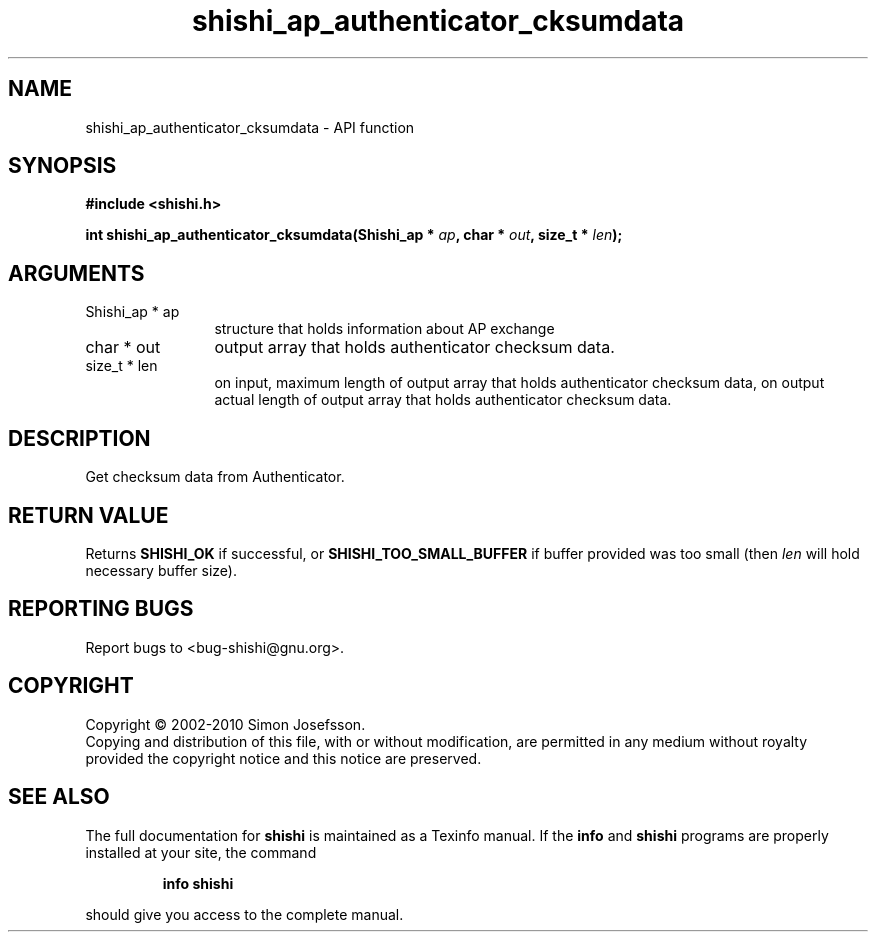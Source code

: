 .\" DO NOT MODIFY THIS FILE!  It was generated by gdoc.
.TH "shishi_ap_authenticator_cksumdata" 3 "1.0.2" "shishi" "shishi"
.SH NAME
shishi_ap_authenticator_cksumdata \- API function
.SH SYNOPSIS
.B #include <shishi.h>
.sp
.BI "int shishi_ap_authenticator_cksumdata(Shishi_ap * " ap ", char * " out ", size_t * " len ");"
.SH ARGUMENTS
.IP "Shishi_ap * ap" 12
structure that holds information about AP exchange
.IP "char * out" 12
output array that holds authenticator checksum data.
.IP "size_t * len" 12
on input, maximum length of output array that holds
authenticator checksum data, on output actual length of
output array that holds authenticator checksum data.
.SH "DESCRIPTION"
Get checksum data from Authenticator.
.SH "RETURN VALUE"
Returns \fBSHISHI_OK\fP if successful, or
\fBSHISHI_TOO_SMALL_BUFFER\fP if buffer provided was too small (then \fIlen\fP
will hold necessary buffer size).
.SH "REPORTING BUGS"
Report bugs to <bug-shishi@gnu.org>.
.SH COPYRIGHT
Copyright \(co 2002-2010 Simon Josefsson.
.br
Copying and distribution of this file, with or without modification,
are permitted in any medium without royalty provided the copyright
notice and this notice are preserved.
.SH "SEE ALSO"
The full documentation for
.B shishi
is maintained as a Texinfo manual.  If the
.B info
and
.B shishi
programs are properly installed at your site, the command
.IP
.B info shishi
.PP
should give you access to the complete manual.
